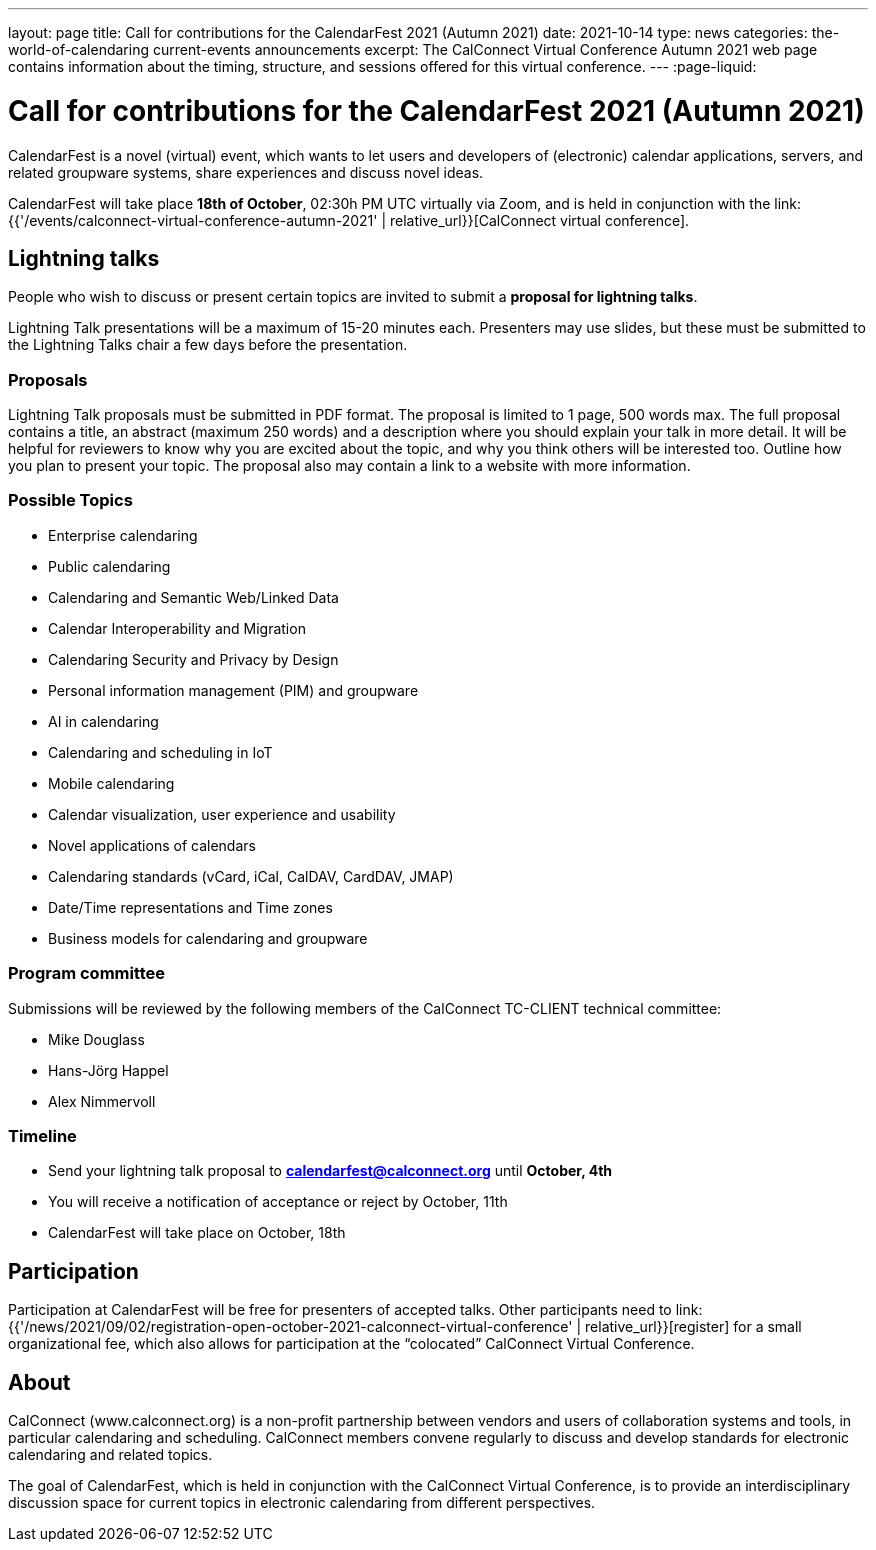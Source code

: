 ---
layout: page
title: Call for contributions for the CalendarFest 2021 (Autumn 2021)
date: 2021-10-14
type: news
categories: the-world-of-calendaring current-events announcements
excerpt: The CalConnect Virtual Conference Autumn 2021 web page contains information about the timing, structure, and sessions offered for this virtual conference.
---
:page-liquid:

= Call for contributions for the CalendarFest 2021 (Autumn 2021)

CalendarFest is a novel (virtual) event, which wants to let users and developers of (electronic) calendar applications, servers, and related groupware systems, share experiences and discuss novel ideas.

CalendarFest will take place **18th of October**, 02:30h PM UTC virtually via Zoom, and is held in conjunction with the link:{{'/events/calconnect-virtual-conference-autumn-2021' | relative_url}}[CalConnect virtual conference].

== Lightning talks

People who wish to discuss or present certain topics are invited to submit a **proposal for lightning talks**.

Lightning Talk presentations will be a maximum of 15-20 minutes each. Presenters may use slides, but these must be submitted to the Lightning Talks chair a few days before the presentation.

=== Proposals

Lightning Talk proposals must be submitted in PDF format. The proposal is limited to 1 page, 500 words max. The full proposal contains a title, an abstract (maximum 250 words) and a description where you should explain your talk in more detail. It will be helpful for reviewers to know why you are excited about the topic, and why you think others will be interested too. Outline how you plan to present your topic. The proposal also may contain a link to a website with more information.

=== Possible Topics

* Enterprise calendaring
* Public calendaring
* Calendaring and Semantic Web/Linked Data
* Calendar Interoperability and Migration
* Calendaring Security and Privacy by Design
* Personal information management (PIM) and groupware
* AI in calendaring
* Calendaring and scheduling in IoT
* Mobile calendaring
* Calendar visualization, user experience and usability
* Novel applications of calendars
* Calendaring standards (vCard, iCal, CalDAV, CardDAV, JMAP)
* Date/Time representations and Time zones
* Business models for calendaring and groupware

=== Program committee

Submissions will be reviewed by the following members of the CalConnect
TC-CLIENT technical committee:

* Mike Douglass
* Hans-Jörg Happel
* Alex Nimmervoll

=== Timeline

* Send your lightning talk proposal to **mailto:calendarfest@calconnect.org[]**
until **October, 4th**
* You will receive a notification of acceptance or reject by October, 11th
* CalendarFest will take place on October, 18th

== Participation

Participation at CalendarFest will be free for presenters of accepted talks. Other participants need to
link:{{'/news/2021/09/02/registration-open-october-2021-calconnect-virtual-conference' | relative_url}}[register]
for a small organizational fee, which also allows for participation at the  “colocated” CalConnect Virtual Conference.

== About

CalConnect (www.calconnect.org) is a non-profit partnership between vendors and users of collaboration systems and tools, in particular calendaring and scheduling. CalConnect members convene regularly to discuss and develop standards for electronic calendaring and related topics.

The goal of CalendarFest, which is held in conjunction with the CalConnect Virtual Conference, is to provide an interdisciplinary discussion space for current topics in electronic calendaring from different perspectives.
